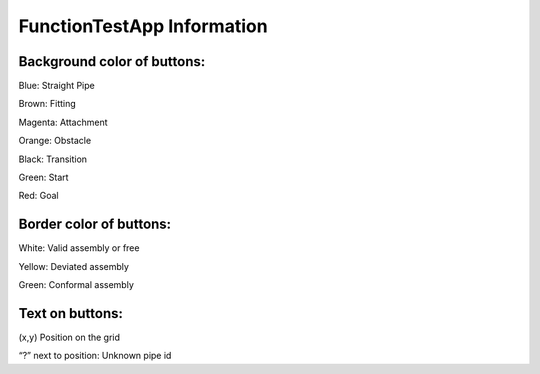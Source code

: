 FunctionTestApp Information
=============================

Background color of buttons:
--------------------------------
Blue: Straight Pipe

Brown: Fitting

Magenta: Attachment

Orange: Obstacle

Black: Transition

Green: Start

Red: Goal


Border color of buttons:
-----------------------------
White: Valid assembly or free

Yellow: Deviated assembly

Green: Conformal assembly

Text on buttons:
----------------------------
(x,y) Position on the grid

“?” next to position: Unknown pipe id

